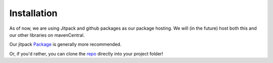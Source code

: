 Installation
============

As of now, we are using Jitpack and github packages as our package hosting. We will (in the future) host both this and our other libraries on mavenCentral.



Our jitpack `Package`_ is generally more recommended.

.. _Package : https://jitpack.io/#Zeonthestupid/telemetryui

Or, if you'd rather, you can clone the `repo`_ directly into your project folder!

.. _repo : https://github.com/Zeonthestupid/telemetryui/